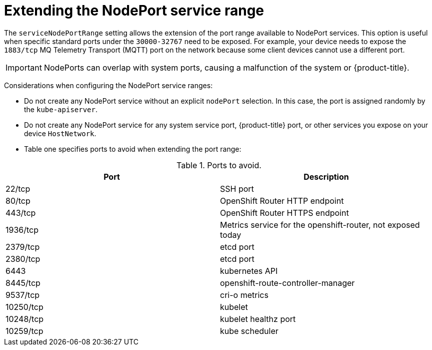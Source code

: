 // Module included in the following assemblies:
//
// * microshift/using-config-tools.adoc

:_content-type: CONCEPT
[id="microshift-nodeport-range-limits_{context}"]
= Extending the NodePort service range

The `serviceNodePortRange` setting allows the extension of the port range available to NodePort services. This option is useful when specific standard ports under the `30000-32767` need to be exposed. For example, your device needs to expose the `1883/tcp` MQ Telemetry Transport (MQTT) port on the network because some client devices cannot use a different port.

[IMPORTANT]
NodePorts can overlap with system ports, causing a malfunction of the system or {product-title}.

Considerations when configuring the NodePort service ranges:

* Do not create any NodePort service without an explicit `nodePort` selection. In this case, the port is assigned randomly by the `kube-apiserver`.

* Do not create any NodePort service for any system service port, {product-title} port, or other services you expose on your device `HostNetwork`.

* Table one specifies ports to avoid when extending the port range:

.Ports to avoid.
[cols="2",options="header"]
|===
|Port
|Description

|22/tcp
|SSH port

|80/tcp
|OpenShift Router HTTP endpoint

|443/tcp
|OpenShift Router HTTPS endpoint

|1936/tcp
|Metrics service for the openshift-router, not exposed today

|2379/tcp
|etcd port

|2380/tcp
|etcd port

|6443
|kubernetes API

|8445/tcp
|openshift-route-controller-manager

|9537/tcp
|cri-o metrics

|10250/tcp
|kubelet

|10248/tcp
|kubelet healthz port

|10259/tcp
|kube scheduler
|===
